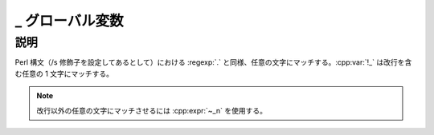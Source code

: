 _ グローバル変数
================

.. cpp:var:: unspecified _

   任意の文字にマッチする。


説明
----

Perl 構文（/s 修飾子を設定してあるとして）における :regexp:`.` と同様、任意の文字にマッチする。:cpp:var:`!_` は改行を含む任意の 1 文字にマッチする。

.. note:: 改行以外の任意の文字にマッチさせるには :cpp:expr:`~_n` を使用する。
